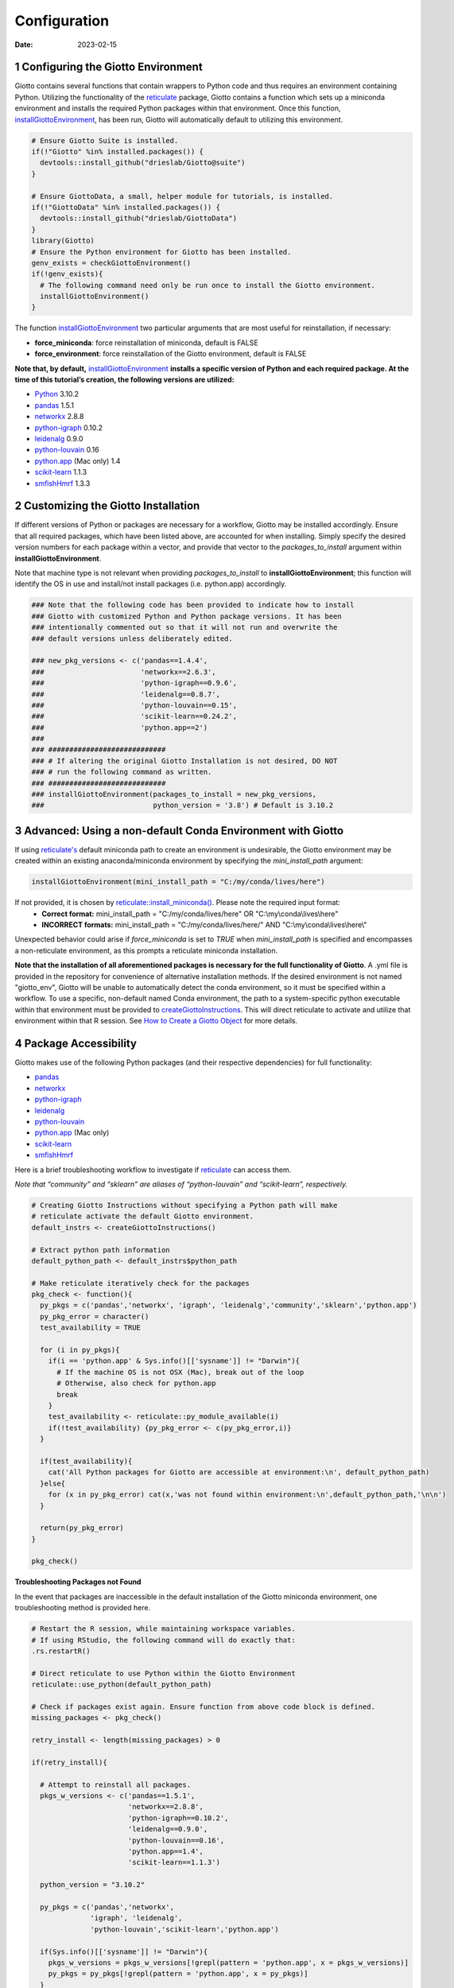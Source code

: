 =============
Configuration
=============

:Date: 2023-02-15

1 Configuring the Giotto Environment
====================================

Giotto contains several functions that contain wrappers to Python code
and thus requires an environment containing Python. Utilizing the
functionality of the
`reticulate <https://rstudio.github.io/reticulate/>`__ package, Giotto
contains a function which sets up a miniconda environment and installs
the required Python packages within that environment. Once this
function,
`installGiottoEnvironment <../md_rst/installGiottoEnvironment.html>`__,
has been run, Giotto will automatically default to utilizing this
environment.

.. container:: cell

   .. code:: r
      
      # Ensure Giotto Suite is installed.
      if(!"Giotto" %in% installed.packages()) {
        devtools::install_github("drieslab/Giotto@suite")
      }

      # Ensure GiottoData, a small, helper module for tutorials, is installed.
      if(!"GiottoData" %in% installed.packages()) {
        devtools::install_github("drieslab/GiottoData")
      }
      library(Giotto)
      # Ensure the Python environment for Giotto has been installed.
      genv_exists = checkGiottoEnvironment()
      if(!genv_exists){
        # The following command need only be run once to install the Giotto environment.
        installGiottoEnvironment()
      }

The function
`installGiottoEnvironment <../md_rst/installGiottoEnvironment.html>`__
two particular arguments that are most useful for reinstallation, if
necessary:

-  **force_miniconda**: force reinstallation of miniconda, default is
   FALSE
-  **force_environment**: force reinstallation of the Giotto
   environment, default is FALSE

**Note that, by default,**
`installGiottoEnvironment <../md_rst/installGiottoEnvironment.html>`__
**installs a specific version of Python and each required package. At
the time of this tutorial’s creation, the following versions are
utilized:**

-  `Python <https://www.python.org/>`__ 3.10.2
-  `pandas <https://pandas.pydata.org/>`__ 1.5.1
-  `networkx <https://networkx.org/>`__ 2.8.8
-  `python-igraph <https://igraph.org/python/>`__ 0.10.2
-  `leidenalg <https://leidenalg.readthedocs.io/en/latest/>`__ 0.9.0
-  `python-louvain <https://python-louvain.readthedocs.io/en/latest/>`__
   0.16
-  `python.app <https://github.com/conda-forge/python.app-feedstock>`__
   (Mac only) 1.4
-  `scikit-learn <https://scikit-learn.org/stable/>`__ 1.1.3
-  `smfishHmrf <https://pypi.org/project/smfishHmrf/>`__ 1.3.3

2 Customizing the Giotto Installation
=====================================

If different versions of Python or packages are necessary for a
workflow, Giotto may be installed accordingly. Ensure that all required
packages, which have been listed above, are accounted for when
installing. Simply specify the desired version numbers for each package
within a vector, and provide that vector to the *packages_to_install*
argument within **installGiottoEnvironment**.

Note that machine type is not relevant when providing
*packages_to_install* to **installGiottoEnvironment**; this function
will identify the OS in use and install/not install packages
(i.e. python.app) accordingly.

.. container:: cell

   .. code:: r

      ### Note that the following code has been provided to indicate how to install
      ### Giotto with customized Python and Python package versions. It has been 
      ### intentionally commented out so that it will not run and overwrite the 
      ### default versions unless deliberately edited.

      ### new_pkg_versions <- c('pandas==1.4.4',
      ###                       'networkx==2.6.3',
      ###                       'python-igraph==0.9.6',
      ###                       'leidenalg==0.8.7',
      ###                       'python-louvain==0.15',
      ###                       'scikit-learn==0.24.2',
      ###                       'python.app==2')
      ### 
      ### ############################
      ### # If altering the original Giotto Installation is not desired, DO NOT
      ### # run the following command as written.
      ### ############################
      ### installGiottoEnvironment(packages_to_install = new_pkg_versions,
      ###                          python_version = '3.8') # Default is 3.10.2

3 Advanced: Using a non-default Conda Environment with Giotto
=============================================================

If using `reticulate's <https://rstudio.github.io/reticulate/>`__ default
miniconda path to create an environment is undesirable, the Giotto environment may be 
created within an existing anaconda/miniconda environment by specifying the
`mini_install_path` argument:

.. container:: cell

   .. code:: r
      
      installGiottoEnvironment(mini_install_path = "C:/my/conda/lives/here")

If not provided, it is chosen by `reticulate::install_miniconda() <https://rstudio.github.io/reticulate/reference/conda-tools.html#finding-conda-1>`__. Please note the required input format:
   - **Correct format:** mini_install_path = "C:/my/conda/lives/here" OR "C:\\my\\conda\\lives\\here"
   - **INCORRECT formats:** mini_install_path = "C:/my/conda/lives/here/" AND "C:\\my\\conda\\lives\\here\\"

Unexpected behavior could arise if `force_miniconda` is set to `TRUE` when `mini_install_path`
is specified and encompasses a non-reticulate environment, as this prompts a reticulate miniconda installation.

**Note that the installation of all aforementioned packages is necessary 
for the full functionality of Giotto**. A .yml file is provided in the repository
for convenience of alternative installation methods. If the desired environment is not
named "giotto_env", Giotto will be unable to automatically detect the conda environment, so 
it must be specified within a workflow. To use a specific, non-default named Conda environment, 
the path to a system-specific python executable within that environment must be provided to
`createGiottoInstructions <../md_rst/createGiottoInstructions.html>`__.
This will direct reticulate to activate and utilize that environment
within that R session. See `How to Create a Giotto
Object <./getting_started_gobject.html>`__ for more details.

4 Package Accessibility
=======================

Giotto makes use of the following Python packages (and their respective
dependencies) for full functionality:

-  `pandas <https://pandas.pydata.org/>`__
-  `networkx <https://networkx.org/>`__
-  `python-igraph <https://igraph.org/python/>`__
-  `leidenalg <https://leidenalg.readthedocs.io/en/latest/>`__
-  `python-louvain <https://python-louvain.readthedocs.io/en/latest/>`__
-  `python.app <https://github.com/conda-forge/python.app-feedstock>`__
   (Mac only)
-  `scikit-learn <https://scikit-learn.org/stable/>`__
-  `smfishHmrf <https://pypi.org/project/smfishHmrf/>`__

Here is a brief troubleshooting workflow to investigate if
`reticulate <https://rstudio.github.io/reticulate/>`__ can access them.

*Note that “community” and “sklearn” are aliases of “python-louvain” and
“scikit-learn”, respectively.*

.. container:: cell

   .. code:: r

      # Creating Giotto Instructions without specifying a Python path will make 
      # reticulate activate the default Giotto environment. 
      default_instrs <- createGiottoInstructions()

      # Extract python path information
      default_python_path <- default_instrs$python_path

      # Make reticulate iteratively check for the packages
      pkg_check <- function(){
        py_pkgs = c('pandas','networkx', 'igraph', 'leidenalg','community','sklearn','python.app')
        py_pkg_error = character()
        test_availability = TRUE
        
        for (i in py_pkgs){
          if(i == 'python.app' & Sys.info()[['sysname']] != "Darwin"){
            # If the machine OS is not OSX (Mac), break out of the loop
            # Otherwise, also check for python.app
            break
          }
          test_availability <- reticulate::py_module_available(i)
          if(!test_availability) {py_pkg_error <- c(py_pkg_error,i)}
        }
        
        if(test_availability){
          cat('All Python packages for Giotto are accessible at environment:\n', default_python_path)
        }else{
          for (x in py_pkg_error) cat(x,'was not found within environment:\n',default_python_path,'\n\n')
        }
        
        return(py_pkg_error)
      }

      pkg_check()

.. raw:: html

   <details>

.. raw:: html

   <summary>

**Troubleshooting Packages not Found**

.. raw:: html

   </summary>

In the event that packages are inaccessible in the default installation
of the Giotto miniconda environment, one troubleshooting method is
provided here.

.. container:: cell

   .. code:: r

      # Restart the R session, while maintaining workspace variables.
      # If using RStudio, the following command will do exactly that:
      .rs.restartR()

      # Direct reticulate to use Python within the Giotto Environment
      reticulate::use_python(default_python_path)

      # Check if packages exist again. Ensure function from above code block is defined.
      missing_packages <- pkg_check()

      retry_install <- length(missing_packages) > 0

      if(retry_install){

        # Attempt to reinstall all packages.
        pkgs_w_versions <- c('pandas==1.5.1',
                             'networkx==2.8.8',
                             'python-igraph==0.10.2',
                             'leidenalg==0.9.0',
                             'python-louvain==0.16',
                             'python.app==1.4',
                             'scikit-learn==1.1.3')

        python_version = "3.10.2"

        py_pkgs = c('pandas','networkx',
                    'igraph', 'leidenalg',
                    'python-louvain','scikit-learn','python.app')

        if(Sys.info()[['sysname']] != "Darwin"){
          pkgs_w_versions = pkgs_w_versions[!grepl(pattern = 'python.app', x = pkgs_w_versions)]
          py_pkgs = py_pkgs[!grepl(pattern = 'python.app', x = py_pkgs)]
        }

        env_location <- reticulate::py_discover_config()$pythonhome
        partial_path_to_conda <- paste0(reticulate::miniconda_path(),'/envs/giotto_env')

        py_lou = pkgs_w_versions[grepl(pattern = 'python-louvain',x = pkgs_w_versions)]
        pip_packages = c("smfishhmrf", py_lou)
        pkgs_w_versions = pkgs_w_versions[!grepl(pattern = 'python-louvain',x = pkgs_w_versions)]

        if(.Platform[['OS.type']] == 'unix') {

          conda_full_path = paste0(partial_conda_path,'/','bin/conda')

          # Remove all previous installations
          reticulate::conda_remove(envname = env_location,
                                   packages = py_pkgs,
                                   conda = conda_full_path)

          # Reinstall
          reticulate::conda_install(packages = pkgs_w_versions,
                                    envname = env_location,
                                    method = 'conda',
                                    conda = conda_full_path,
                                    python_version = python_version)

          # Reinstall with pip
          reticulate::conda_install(packages = pip_packages,
                                    envname = env_location,
                                    method = 'conda',
                                    conda = conda_full_path,
                                    pip = TRUE,
                                    python_version = python_version)
        }
        else if(.Platform[['OS.type']] == 'windows'){
          conda_full_path = paste0(partial_conda_path,'/','condabin/conda.bat')

          # Remove all previous installations
          reticulate::conda_remove(envname = env_location,
                                   packages = py_pkgs,
                                   conda = conda_full_path)

          # Reinstall
          reticulate::conda_install(packages = pkgs_w_versions,
                                    envname = env_location,
                                    method = 'conda',
                                    conda = conda_full_path,
                                    python_version = python_version,
                                    channel = c('conda-forge', 'vtraag'))

          # Reinstall with pip
          reticulate::conda_install(packages = pip_packages,
                                    envname = env_location,
                                    method = 'conda',
                                    conda = conda_full_path,
                                    pip = TRUE,
                                    python_version = python_version)

        }
      }

If this does not fix the issue at hand, here are some potential action
items:

-  Remove and attempt to reinstall the Giotto environment.

   -  Run
      `removeGiottoEnvironment <../md_rst/removeGiottoEnvironment.html>`__,
      then terminate R.
   -  Open a completely new R session, and run
      `installGiottoEnvironment <../md_rst/installGiottoEnvironment.html>`__

-  Post to an issue to the Giotto GitHub page
   `here <https://github.com/drieslab/Giotto>`__.

   -  Please include the version numbers of R, Giotto, and the OS in use
      at the time of the issue.

-  See `FAQ <../../FAQ.html>`__.

.. raw:: html

   </details>
